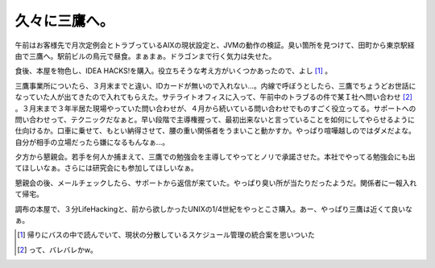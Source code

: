 久々に三鷹へ。
==============

午前はお客様先で月次定例会とトラブっているAIXの現状設定と、JVMの動作の検証。臭い箇所を見つけて、田町から東京駅経由で三鷹へ。駅前ビルの鳥元で昼食。まぁまぁ。ドラゴンまで行く気力は失せた。

食後、本屋を物色し、IDEA HACKS!を購入。役立ちそうな考え方がいくつかあったので、よし [#]_ 。

三鷹事業所についたら、３月末までと違い、IDカードが無いので入れない…。内線で呼ぼうとしたら、三鷹でちょうどお世話になっていた人が出てきたので入れてもらえた。サテライトオフィスに入って、午前中のトラブるの件で某Ｉ社へ問い合わせ [#]_ 。３月末まで３年半居た現場やっていた問い合わせが、４月から続いている問い合わせでものすごく役立ってる。サポートへの問い合わせって、テクニックだなぁと。早い段階で主導権握って、最初出来ないと言っていることを如何にしてやらせるように仕向けるか。口車に乗せて、もとい納得させて、腰の重い関係者をうまいこと動かすか。やっぱり喧嘩越しのではダメだよな。自分が相手の立場だったら嫌になるもんなぁ…。

夕方から懇親会。若手を何人か捕まえて、三鷹での勉強会を主導してやってとノリで承諾させた。本社でやってる勉強会にも出てほしいなぁ。さらには研究会にも参加してほしいなぁ。

懇親会の後、メールチェックしたら、サポートから返信が来ていた。やっぱり臭い所が当たりだったようだ。関係者に一報入れて帰宅。

調布の本屋で、３分LifeHackingと、前から欲しかったUNIXの1/4世紀をやっとこさ購入。あー、やっぱり三鷹は近くて良いなぁ。






.. [#] 帰りにバスの中で読んでいて、現状の分散しているスケジュール管理の統合案を思いついた
.. [#] って、バレバレかw。


.. author:: default
.. categories:: work
.. tags::
.. comments::
